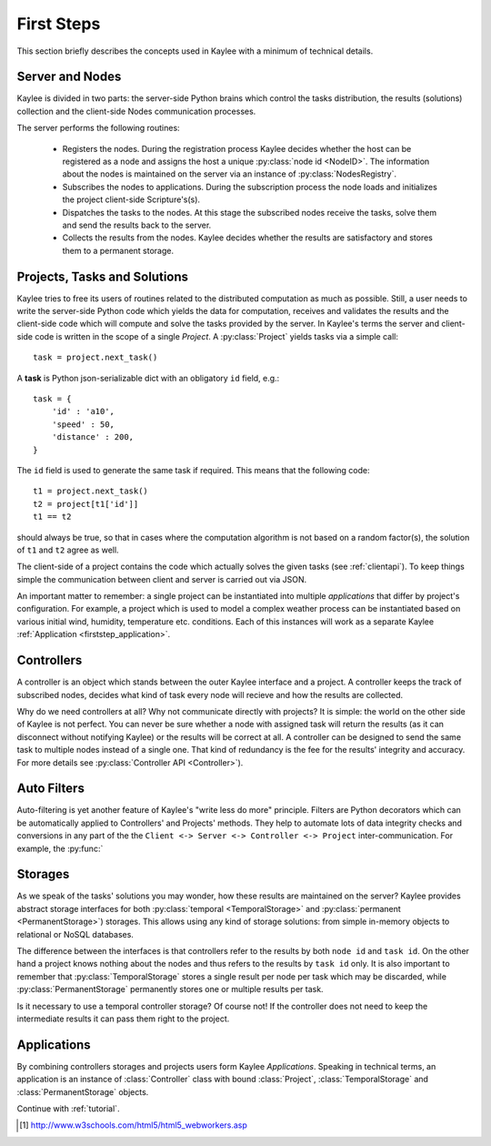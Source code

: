 .. _firststeps:

First Steps
===========

This section briefly describes the concepts used in Kaylee with a minimum
of technical details.

.. module:: kaylee

Server and Nodes
----------------

Kaylee is divided in two parts: the server-side Python brains which control
the tasks distribution, the results (solutions) collection and the
client-side Nodes communication processes.

The server performs the following routines:

  * Registers the nodes. During the registration process Kaylee decides
    whether the host can be registered as a node and assigns the host
    a unique :py:class:`node id <NodeID>`. The information about the nodes
    is maintained on the server via an instance of :py:class:`NodesRegistry`.
  * Subscribes the nodes to applications. During the subscription process
    the node loads and initializes the project client-side Scripture's(s).
  * Dispatches the tasks to the nodes. At this stage the subscribed nodes
    receive the tasks, solve them and send the results back to the server.
  * Collects the results from the nodes. Kaylee decides whether the results
    are satisfactory and stores them to a permanent storage.

.. _firststep_projects_and_tasks:


Projects, Tasks and Solutions
-----------------------------

Kaylee tries to free its users of routines related to the distributed
computation as much as possible. Still, a user needs to write the
server-side Python code which yields the data for computation, receives
and validates the results and the client-side code which will
compute and solve the tasks provided by the server.
In Kaylee's terms the server and client-side code is written in the scope
of a single *Project*.
A :py:class:`Project` yields tasks via a simple call::

    task = project.next_task()

A **task** is Python json-serializable dict with an obligatory ``id`` field,
e.g.::

    task = {
        'id' : 'a10',
        'speed' : 50,
        'distance' : 200,
    }


The ``id`` field is used to generate the same task if required. This means
that the following code::

  t1 = project.next_task()
  t2 = project[t1['id']]
  t1 == t2

should always be true, so that in cases where the computation algorithm is
not based on a random factor(s), the solution of ``t1`` and ``t2`` agree
as well.

The client-side of a project contains the code which actually solves the
given tasks (see :ref:`clientapi`). To keep things simple the communication
between client and server is carried out via JSON.

An important matter to remember: a single project can be instantiated into
multiple *applications* that differ by project's configuration.
For example, a project which is used to model a complex weather process can
be instantiated based on various initial wind, humidity, temperature etc.
conditions. Each of this instances will work as a separate Kaylee
:ref:`Application <firststep_application>`.


Controllers
-----------
A controller is an object which stands between the outer Kaylee interface
and a project. A controller keeps the track of subscribed nodes, decides
what kind of task every node will recieve and how the results are collected.

Why do we need controllers at all? Why not communicate directly with projects?
It is simple: the world on the other side of Kaylee is not perfect. You can
never be sure whether a node with assigned task will return the results
(as it can disconnect without notifying Kaylee) or the results will be correct
at all. A controller can be designed to send the same task to multiple
nodes instead of a single one. That kind of redundancy is the fee for the
results' integrity and accuracy. For more details see
:py:class:`Controller API <Controller>`).


Auto Filters
------------
Auto-filtering is yet another feature of Kaylee's "write less do more"
principle. Filters are Python decorators which can be automatically
applied to Controllers' and Projects' methods. They help to automate
lots of data integrity checks and conversions in any part of the
the ``Client <-> Server <-> Controller <-> Project`` inter-communication.
For example, the :py:func:`

Storages
--------
As we speak of the tasks' solutions you may wonder, how these results are
maintained on the server? Kaylee provides abstract storage interfaces
for both :py:class:`temporal <TemporalStorage>` and
:py:class:`permanent <PermanentStorage>`) storages.
This allows using any kind of storage solutions: from simple
in-memory objects to relational or NoSQL databases.

The difference between the interfaces is that controllers refer to
the results by both ``node id`` and ``task id``. On the other hand a project
knows nothing about the nodes and thus refers to the results by ``task id``
only.
It is also important to remember that :py:class:`TemporalStorage`
stores a single result per node per task which may be discarded, while
:py:class:`PermanentStorage` permanently stores one or multiple results
per task.

Is it necessary to use a temporal controller storage? Of course not!
If the controller does not need to keep the intermediate results it can
pass them right to the project.

.. _firststep_application:


Applications
------------
By combining controllers storages and projects users form Kaylee
`Applications`. Speaking in technical terms, an application
is an instance of :class:`Controller` class with bound :class:`Project`,
:class:`TemporalStorage` and :class:`PermanentStorage` objects.


Continue with :ref:`tutorial`.

.. [1] http://www.w3schools.com/html5/html5_webworkers.asp
